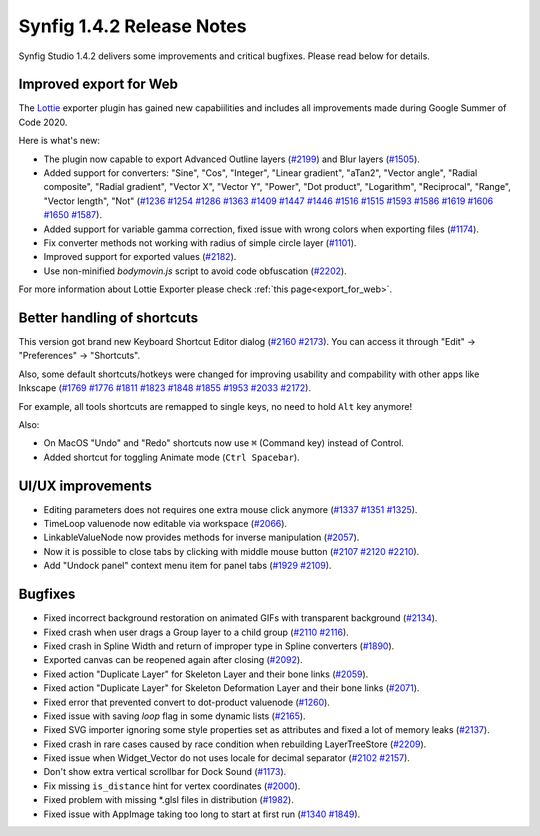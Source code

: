 .. _release-1.4.2:

############################
Synfig 1.4.2 Release Notes
############################

Synfig Studio 1.4.2 delivers some improvements and critical bugfixes. Please read below for details.

Improved export for Web
------------------------

The `Lottie <https://airbnb.design/lottie/>`_ exporter plugin has gained new capabiilities and includes all improvements made during Google Summer of Code 2020.

|image0|

Here is what's new:

* The plugin now capable to export Advanced Outline layers (`#2199 <https://github.com/synfig/synfig/pull/2199>`_) and Blur layers (`#1505 <https://github.com/synfig/synfig/pull/1505>`_).
* Added support for converters: "Sine", "Cos", "Integer", "Linear gradient", "aTan2", "Vector angle", "Radial composite", "Radial gradient", "Vector X", "Vector Y", "Power", "Dot product", "Logarithm", "Reciprocal", "Range", "Vector length", "Not" (`#1236 <https://github.com/synfig/synfig/pull/1236>`_ `#1254 <https://github.com/synfig/synfig/pull/1254>`_ `#1286 <https://github.com/synfig/synfig/pull/1286>`_ `#1363 <https://github.com/synfig/synfig/pull/1363>`_ `#1409 <https://github.com/synfig/synfig/pull/1409>`_ `#1447 <https://github.com/synfig/synfig/pull/1447>`_ `#1446 <https://github.com/synfig/synfig/pull/1446>`_ `#1516 <https://github.com/synfig/synfig/pull/1516>`_ `#1515 <https://github.com/synfig/synfig/pull/1515>`_ `#1593 <https://github.com/synfig/synfig/pull/1593>`_ `#1586 <https://github.com/synfig/synfig/pull/1586>`_ `#1619 <https://github.com/synfig/synfig/pull/1619>`_ `#1606 <https://github.com/synfig/synfig/pull/1606>`_ `#1650 <https://github.com/synfig/synfig/pull/1650>`_ `#1587 <https://github.com/synfig/synfig/pull/1587>`_).
* Added support for variable gamma correction, fixed issue with wrong colors when exporting files (`#1174 <https://github.com/synfig/synfig/pull/1174>`_).
* Fix converter methods not working with radius of simple circle layer (`#1101 <https://github.com/synfig/synfig/pull/1101>`_).
* Improved support for exported values (`#2182 <https://github.com/synfig/synfig/pull/2182>`_).
* Use non-minified `bodymovin.js` script to avoid code obfuscation (`#2202 <https://github.com/synfig/synfig/pull/2202>`_).

.. raw:: html

  <iframe width="560" height="315" src="https://www.youtube.com/embed/cJq8yoP8Ji8" frameborder="0" allow="accelerometer; autoplay; clipboard-write; encrypted-media; gyroscope; picture-in-picture" allowfullscreen></iframe><br><br>
  
For more information about Lottie Exporter please check :ref:`this page<export_for_web>`.

Better handling of shortcuts
----------------------------

This version got brand new Keyboard Shortcut Editor dialog  (`#2160 <https://github.com/synfig/synfig/pull/2160>`_ `#2173 <https://github.com/synfig/synfig/pull/2173>`_). You can access it through "Edit" -> "Preferences" -> "Shortcuts".

|image1|

Also, some default shortcuts/hotkeys were changed for improving usability and compability with other apps like Inkscape (`#1769 <https://github.com/synfig/synfig/pull/1769>`_ `#1776 <https://github.com/synfig/synfig/pull/1776>`_ `#1811 <https://github.com/synfig/synfig/pull/1811>`_ `#1823 <https://github.com/synfig/synfig/pull/1823>`_ `#1848 <https://github.com/synfig/synfig/pull/1848>`_ `#1855 <https://github.com/synfig/synfig/pull/1855>`_ `#1953 <https://github.com/synfig/synfig/pull/1953>`_ `#2033 <https://github.com/synfig/synfig/pull/2033>`_ `#2172 <https://github.com/synfig/synfig/pull/2172>`_). 

For example, all tools shortcuts are remapped to single keys, no need to hold ``Alt`` key anymore!

|image2|

Also:

* On MacOS "Undo" and "Redo" shortcuts now use ``⌘`` (Command key) instead of Control.
* Added shortcut for toggling Animate mode (``Ctrl Spacebar``).

UI/UX improvements
------------------
* Editing parameters does not requires one extra mouse click anymore (`#1337 <https://github.com/synfig/synfig/pull/1337>`_ `#1351 <https://github.com/synfig/synfig/pull/1351>`_ `#1325 <https://github.com/synfig/synfig/pull/1325>`_).
* TimeLoop valuenode now editable via workspace (`#2066 <https://github.com/synfig/synfig/pull/2066>`_).
* LinkableValueNode now provides methods for inverse manipulation (`#2057 <https://github.com/synfig/synfig/pull/2057>`_).
* Now it is possible to close tabs by clicking with middle mouse button (`#2107 <https://github.com/synfig/synfig/pull/2107>`_ `#2120 <https://github.com/synfig/synfig/pull/2120>`_ `#2210  <https://github.com/synfig/synfig/pull/2120>`_).
* Add "Undock panel" context menu item for panel tabs (`#1929 <https://github.com/synfig/synfig/pull/1929>`_ `#2109 <https://github.com/synfig/synfig/pull/2109>`_).

Bugfixes
--------------
* Fixed incorrect background restoration on animated GIFs with transparent background (`#2134  <https://github.com/synfig/synfig/pull/2134>`_).
* Fixed crash when user drags a Group layer to a child group (`#2110 <https://github.com/synfig/synfig/issues/2110>`_ `#2116 <https://github.com/synfig/synfig/pull/2116>`_).
* Fixed crash in Spline Width and return of improper type in Spline converters (`#1890 <https://github.com/synfig/synfig/pull/1890>`_).
* Exported canvas can be reopened again after closing (`#2092 <https://github.com/synfig/synfig/pull/2092>`_).
* Fixed action "Duplicate Layer" for Skeleton Layer and their bone links (`#2059 <https://github.com/synfig/synfig/pull/2059>`_).
* Fixed action "Duplicate Layer" for Skeleton Deformation Layer and their bone links (`#2071 <https://github.com/synfig/synfig/pull/2071>`_).
* Fixed error that prevented convert to dot-product valuenode (`#1260 <https://github.com/synfig/synfig/pull/1260>`_).
* Fixed issue with saving `loop` flag in some dynamic lists (`#2165 <https://github.com/synfig/synfig/pull/2165>`_).
* Fixed SVG importer ignoring some style properties set as attributes and fixed a lot of memory leaks (`#2137 <https://github.com/synfig/synfig/pull/2137>`_).
* Fixed crash in rare cases caused by race condition when rebuilding LayerTreeStore (`#2209 <https://github.com/synfig/synfig/pull/2209>`_).
* Fixed issue when Widget_Vector do not uses locale for decimal separator (`#2102 <https://github.com/synfig/synfig/pull/2102>`_ `#2157 <https://github.com/synfig/synfig/pull/2157>`_).
* Don't show extra vertical scrollbar for Dock Sound (`#1173 <https://github.com/synfig/synfig/pull/1173>`_).
* Fix missing ``is_distance`` hint for vertex coordinates (`#2000 <https://github.com/synfig/synfig/pull/2000>`_).
* Fixed problem with missing \*.glsl files in distribution (`#1982 <https://github.com/synfig/synfig/pull/1982>`_).
* Fixed issue with AppImage taking too long to start at first run (`#1340 <https://github.com/synfig/synfig/pull/1340>`_ `#1849 <https://github.com/synfig/synfig/pull/1849>`_). 


.. |image0| image:: 1.4.2_dat/lottie.png
.. |image1| image:: 1.4.2_dat/shortcuts_editor.png
.. |image2| image:: 1.4.2_dat/shortcuts.png
